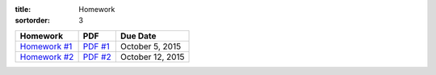 :title: Homework
:sortorder: 3

============== ========== ================
Homework       PDF        Due Date
============== ========== ================
`Homework #1`_  `PDF #1`_ October 5, 2015
`Homework #2`_  `PDF #2`_ October 12, 2015
============== ========== ================

.. _Homework #1: {filename}/pages/homework/hw-01.rst
.. _Homework #2: {filename}/pages/homework/hw-02.rst

.. _PDF #1: {attach}/materials/hw-01.pdf
.. _PDF #2: {attach}/materials/hw-02.pdf
